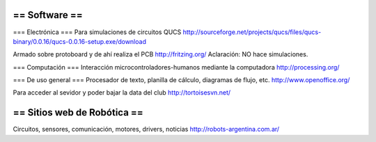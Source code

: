 == Software ==
----
=== Electrónica ===
Para simulaciones de circuitos QUCS http://sourceforge.net/projects/qucs/files/qucs-binary/0.0.16/qucs-0.0.16-setup.exe/download

Armado sobre protoboard y de ahí realiza el PCB http://fritzing.org/  Aclaración: NO hace simulaciones.

=== Computación ===
Interacción microcontroladores-humanos mediante la computadora http://processing.org/

=== De uso general ===
Procesador de texto, planilla de cálculo, diagramas de flujo, etc. http://www.openoffice.org/

Para acceder al sevidor y poder bajar la data del club http://tortoisesvn.net/

== Sitios web de Robótica ==
----
Circuitos, sensores, comunicación, motores, drivers, noticias http://robots-argentina.com.ar/

